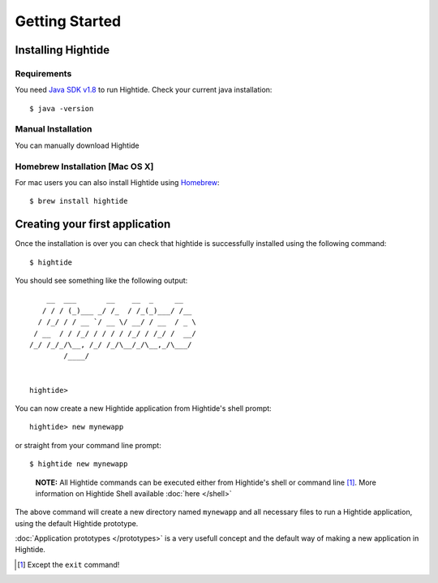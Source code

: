 Getting Started
===============

Installing Hightide
-------------------

Requirements
^^^^^^^^^^^^^
You need `Java SDK v1.8`_ to run Hightide. Check your current java installation::

   $ java -version

Manual Installation
^^^^^^^^^^^^^^^^^^^
You can manually download Hightide 

Homebrew Installation [Mac OS X]
^^^^^^^^^^^^^^^^^^^^^^^^^^^^^^^^
For mac users you can also install Hightide using `Homebrew`_::

   $ brew install hightide

Creating your first application
-------------------------------
Once the installation is over you can check that hightide is successfully installed using the following command::

   $ hightide

You should see something like the following output::

       __  ___       __    __  _     __
      / / / (_)___ _/ /_  / /_(_)___/ /__
     / /_/ / / __ `/ __ \/ __/ / __  / _ \
    / __  / / /_/ / / / / /_/ / /_/ /  __/
   /_/ /_/_/\__, /_/ /_/\__/_/\__,_/\___/
           /____/


   hightide> 

You can now create a new Hightide application from Hightide's shell prompt::

   hightide> new mynewapp

or straight from your command line prompt::

   $ hightide new mynewapp

.. pull-quote::

   **NOTE:** All Hightide commands can be executed either from Hightide's shell or command line [#f1]_. More information on Hightide Shell available :doc:`here </shell>`

The above command will create a new directory named ``mynewapp`` and all necessary files to run a Hightide application, using the default Hightide prototype.

:doc:`Application prototypes </prototypes>` is a very usefull concept and the default way of making a new application in Hightide.

.. [#f1] Except the ``exit`` command!

.. External Links
.. _Java SDK v1.8: https://jdk8.java.net/download.html
.. _Homebrew: http://brew.sh/

